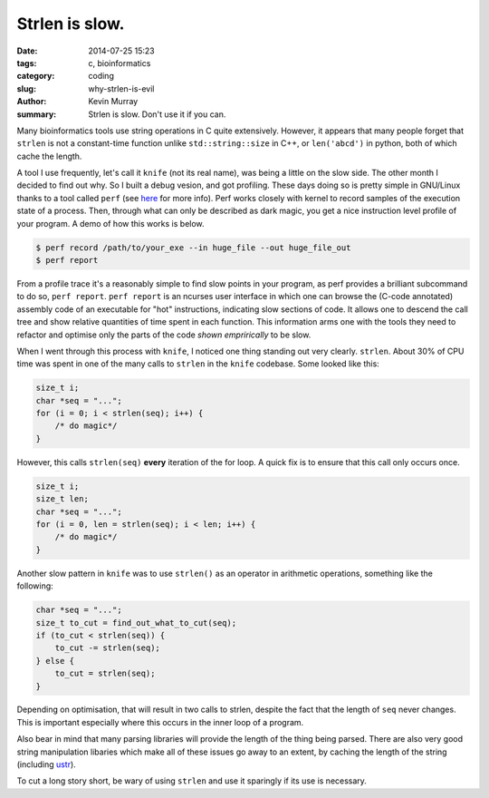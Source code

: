 Strlen is slow.
###############

:date: 2014-07-25 15:23
:tags: c, bioinformatics
:category: coding
:slug: why-strlen-is-evil
:author: Kevin Murray
:summary: Strlen is slow. Don't use it if you can.

Many bioinformatics tools use string operations in C quite extensively.
However, it appears that many people forget that ``strlen`` is not a
constant-time function unlike ``std::string::size`` in C++, or ``len('abcd')``
in python, both of which cache the length.

A tool I use frequently, let's call it ``knife`` (not its real name), was being
a little on the slow side. The other month I decided to find out why. So I
built a debug vesion, and got profiling. These days doing so is pretty simple
in GNU/Linux thanks to a tool called ``perf`` (see `here
<https://en.wikipedia.org/wiki/Perf_%28Linux%29>`_ for more info). Perf works
closely with kernel to record samples of the execution state of a process.
Then, through what can only be described as dark magic, you get a nice
instruction level profile of your program. A demo of how this works is below.

.. code-block:: sh

    $ perf record /path/to/your_exe --in huge_file --out huge_file_out
    $ perf report

From a profile trace it's a reasonably simple to find slow points in your
program, as perf provides a brilliant subcommand to do so, ``perf report``.
``perf report`` is an ncurses user interface in which one can browse the
(C-code annotated) assembly code of an executable for "hot" instructions,
indicating slow sections of code. It allows one to descend the call tree and
show relative quantities of time spent in each function. This information arms
one with the tools they need to refactor and optimise only the parts of the
code *shown emprirically* to be slow.

When I went through this process with ``knife``, I noticed one thing standing
out very clearly. ``strlen``. About 30% of CPU time was spent in one of the
many calls to ``strlen`` in the ``knife`` codebase. Some looked like this:

.. code-block:: C

    size_t i;
    char *seq = "...";
    for (i = 0; i < strlen(seq); i++) {
        /* do magic*/
    }

However, this calls ``strlen(seq)`` **every** iteration of the for loop. A
quick fix is to ensure that this call only occurs once.

.. code-block:: C

    size_t i;
    size_t len;
    char *seq = "...";
    for (i = 0, len = strlen(seq); i < len; i++) {
        /* do magic*/
    }

Another slow pattern in ``knife`` was to use ``strlen()`` as an operator in
arithmetic operations, something like the following:

.. code-block:: C

    char *seq = "...";
    size_t to_cut = find_out_what_to_cut(seq);
    if (to_cut < strlen(seq)) {
        to_cut -= strlen(seq);
    } else {
        to_cut = strlen(seq);
    }

Depending on optimisation, that will result in two calls to strlen, despite the
fact that the length of ``seq`` never changes. This is important especially
where this occurs in the inner loop of a program.

Also bear in mind that many parsing libraries will provide the length of the
thing being parsed. There are also very good string manipulation libaries which
make all of these issues go away to an extent, by caching the length of the
string (including `ustr <http://www.and.org/ustr>`_).

To cut a long story short, be wary of using ``strlen`` and use it sparingly if
its use is necessary.
